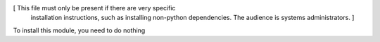 [ This file must only be present if there are very specific
  installation instructions, such as installing non-python
  dependencies. The audience is systems administrators. ]

To install this module, you need to do nothing
